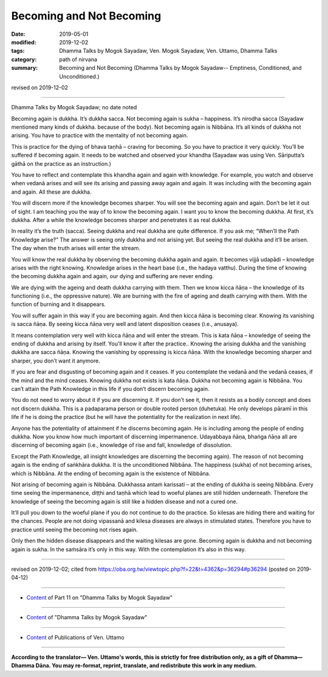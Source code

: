 ==========================================
Becoming and Not Becoming
==========================================

:date: 2019-05-01
:modified: 2019-12-02
:tags: Dhamma Talks by Mogok Sayadaw, Ven. Mogok Sayadaw, Ven. Uttamo, Dhamma Talks
:category: path of nirvana
:summary: Becoming and Not Becoming (Dhamma Talks by Mogok Sayadaw-- Emptiness, Conditioned, and Unconditioned.)

revised on 2019-12-02

------

Dhamma Talks by Mogok Sayadaw; no date noted

Becoming again is dukkha. It’s dukkha sacca. Not becoming again is sukha – happiness. It’s nirodha sacca (Sayadaw mentioned many kinds of dukkha. because of the body). Not becoming again is Nibbāna. It’s all kinds of dukkha not arising. You have to practice with the mentality of not becoming again.

This is practice for the dying of bhava taṇhā – craving for becoming. So you have to practice it very quickly. You’ll be suffered if becoming again. It needs to be watched and observed your khandha (Sayadaw was using Ven. Sāriputta’s gāthā on the practice as an instruction.) 

You have to reflect and contemplate this khandha again and again with knowledge. For example, you watch and observe when vedanā arises and will see its arising and passing away again and again. It was including with the becoming again and again. All these are dukkha. 

You will discern more if the knowledge becomes sharper. You will see the becoming again and again. Don’t be let it out of sight. I am teaching you the way of to know the becoming again. I want you to know the becoming dukkha. At first, it’s dukkha. After a while the knowledge becomes sharper and penetrates it as real dukkha. 

In reality it’s the truth (sacca). Seeing dukkha and real dukkha are quite difference. If you ask me; “When’ll the Path Knowledge arise?” The answer is seeing only dukkha and not arising yet. But seeing the real dukkha and it’ll be arisen. The day when the truth arises will enter the stream. 

You will know the real dukkha by observing the becoming dukkha again and again. It becomes vijjā udapādi – knowledge arises with the right knowing. Knowledge arises in the heart base (i.e., the hadaya vatthu). During the time of knowing the becoming dukkha again and again, our dying and suffering are never ending. 

We are dying with the ageing and death dukkha carrying with them. Then we know kicca ñāṇa – the knowledge of its functioning (i.e., the oppressive nature). We are burning with the fire of ageing and death carrying with them. With the function of burning and it disappears. 

You will suffer again in this way if you are becoming again. And then kicca ñāṇa is becoming clear. Knowing its vanishing is sacca ñāṇa. By seeing kicca ñāṇa very well and latent disposition ceases (i.e., anusaya).

It means contemplation very well with kicca ñāṇa and will enter the stream. This is kata ñāṇa – knowledge of seeing the ending of dukkha and arising by itself. You'll know it after the practice.. Knowing the arising dukkha and the vanishing dukkha are sacca ñāṇa. Knowing the vanishing by oppressing is kicca ñāṇa. With the knowledge becoming sharper and sharper, you don’t want it anymore.

If you are fear and disgusting of becoming again and it ceases. If you contemplate the vedanā and the vedanā ceases, if the mind and the mind ceases. Knowing dukkha not exists is kata ñāṇa. Dukkha not becoming again is Nibbāna. You can’t attain the Path Knowledge in this life if you don’t discern becoming again. 

You do not need to worry about it if you are discerning it. If you don’t see it, then it resists as a bodily concept and does not discern dukkha. This is a padaparama person or double rooted person (duhetuka). He only develops pāramī in this life if he is doing the practice (but he will have the potentiality for the realization in next life). 

Anyone has the potentiality of attainment if he discerns becoming again. He is including among the people of ending dukkha. Now you know how much important of discerning impermanence. Udayabbaya ñāṇa, bhaṅga ñāṇa all are discerning of becoming again (i.e., knowledge of rise and fall, knowledge of dissolution. 

Except the Path Knowledge, all insight knowledges are discerning the becoming again). The reason of not becoming again is the ending of saṅkhāra dukkha. It is the unconditioned Nibbāna. The happiness (sukha) of not becoming arises, which is Nibbāna. At the ending of becoming again is the existence of Nibbāna. 

Not arising of becoming again is Nibbāna. Dukkhassa antaṁ karissati – at the ending of dukkha is seeing Nibbāna. Every time seeing the impermanence, diṭṭhi and taṇhā which lead to woeful planes are still hidden underneath. Therefore the knowledge of seeing the becoming again is still like a hidden disease and not a cured one. 

It’ll pull you down to the woeful plane if you do not continue to do the practice. So kilesas are hiding there and waiting for the chances. People are not doing vipassanā and kilesa diseases are always in stimulated states. Therefore you have to practice until seeing the becoming not rises again. 

Only then the hidden disease disappears and the waiting kilesas are gone. Becoming again is dukkha and not becoming again is sukha. In the saṁsāra it’s only in this way. With the contemplation it’s also in this way.

------

revised on 2019-12-02; cited from https://oba.org.tw/viewtopic.php?f=22&t=4362&p=36294#p36294 (posted on 2019-04-12)

------

- `Content <{filename}pt11-content-of-part11%zh.rst>`__ of Part 11 on "Dhamma Talks by Mogok Sayadaw"

------

- `Content <{filename}content-of-dhamma-talks-by-mogok-sayadaw%zh.rst>`__ of "Dhamma Talks by Mogok Sayadaw"

------

- `Content <{filename}../publication-of-ven-uttamo%zh.rst>`__ of Publications of Ven. Uttamo

------

**According to the translator— Ven. Uttamo's words, this is strictly for free distribution only, as a gift of Dhamma—Dhamma Dāna. You may re-format, reprint, translate, and redistribute this work in any medium.**

..
  12-02 rev. proofread by bhante
  2019-04-30  create rst; post on 05-01